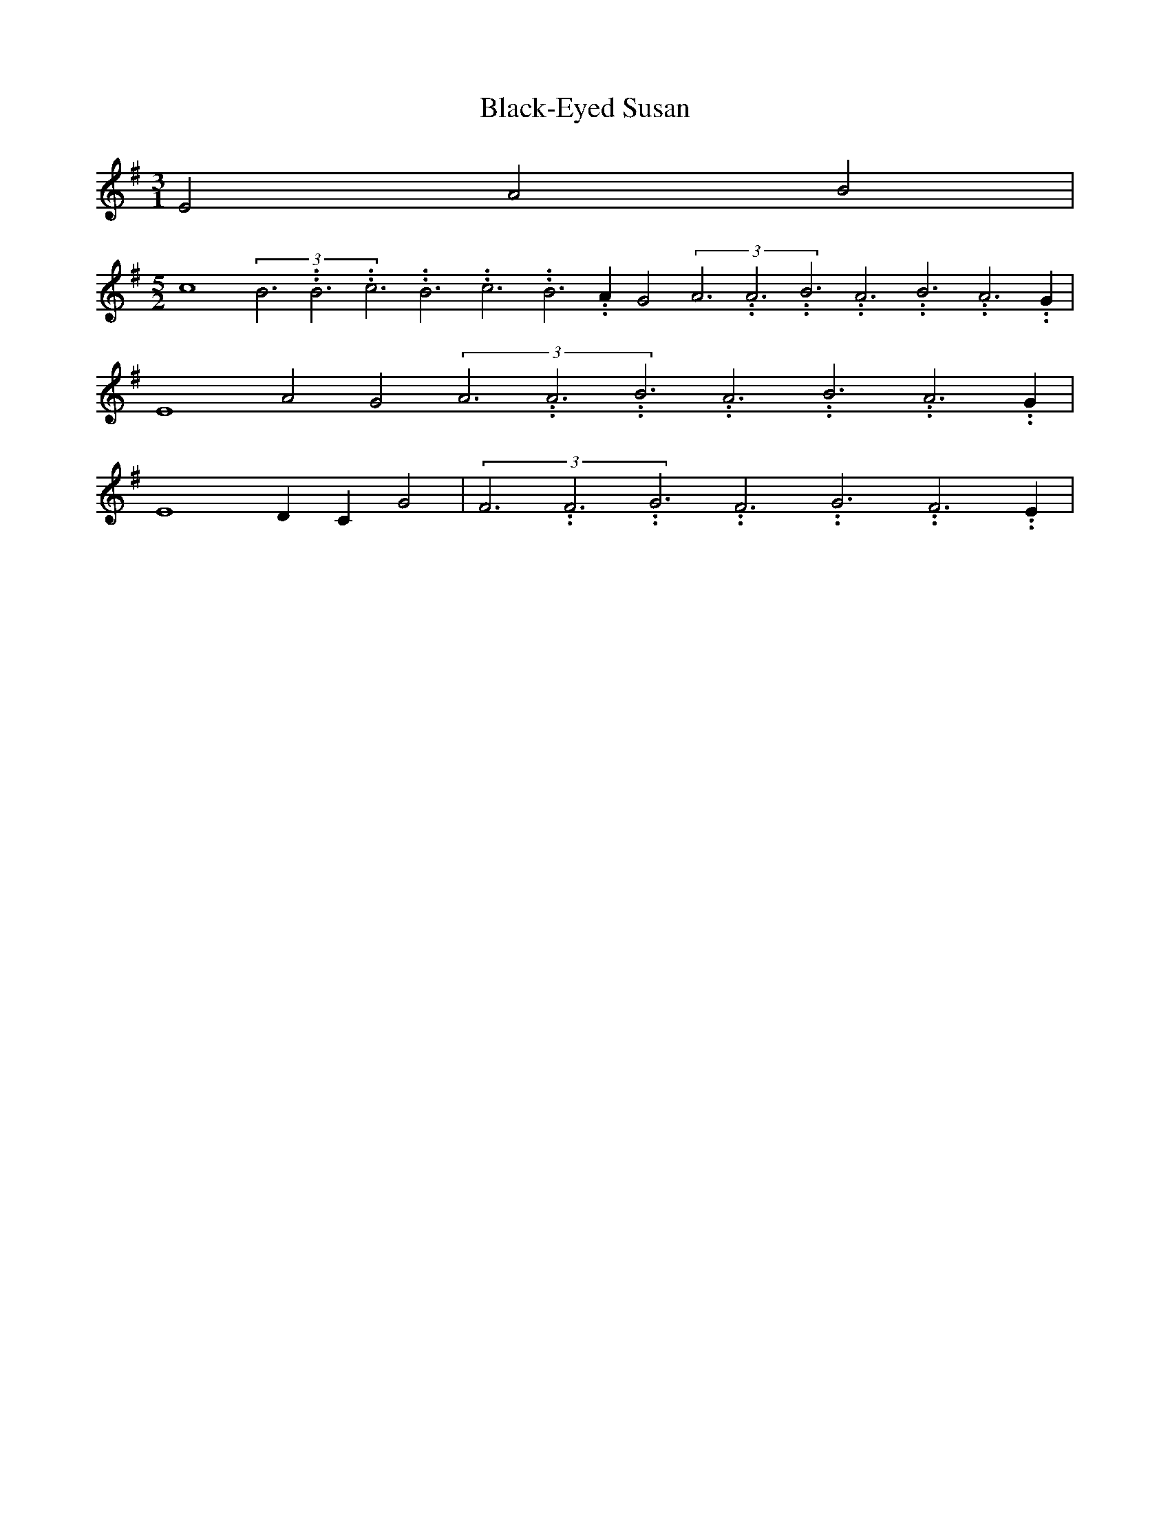 % Generated more or less automatically by swtoabc by Erich Rickheit KSC
X:1
T:Black-Eyed Susan
M:3/1
L:1/4
K:G
 E2 A2 B2|
M:5/2
 c4(3B3.99999962500005/11.9999985000002B3.99999962500005/11.9999985000002c3.99999962500005/11.9999985000002B3.99999962500005/11.9999985000002c3.99999962500005/11.9999985000002B3.99999962500005/11.9999985000002 A G2(3A3.99999962500005/11.9999985000002A3.99999962500005/11.9999985000002B3.99999962500005/11.9999985000002A3.99999962500005/11.9999985000002B3.99999962500005/11.9999985000002A3.99999962500005/11.9999985000002 G|\
 E4 A2 G2(3A3.99999962500005/11.9999985000002A3.99999962500005/11.9999985000002B3.99999962500005/11.9999985000002A3.99999962500005/11.9999985000002B3.99999962500005/11.9999985000002A3.99999962500005/11.9999985000002 G|\
 E4 D- C G2|(3F3.99999962500005/11.9999985000002F3.99999962500005/11.9999985000002G3.99999962500005/11.9999985000002F3.99999962500005/11.9999985000002G3.99999962500005/11.9999985000002F3.99999962500005/11.9999985000002 E|\

M:3/1
 E4- E2 E- A A2 B2|
M:5/2
 c2-(3c3.99999962500005/11.9999985000002c3.99999962500005/11.9999985000002d3.99999962500005/11.9999985000002c3.99999962500005/11.9999985000002d3.99999962500005/11.9999985000002c3.99999962500005/11.9999985000002 B A2 c2 d- e|\
 e4(3e3.99999962500005/11.9999985000002e3.99999962500005/11.9999985000002f3.99999962500005/11.9999985000002e3.99999962500005/11.9999985000002f3.99999962500005/11.9999985000002e3.99999962500005/11.9999985000002 d|\
 d2(3B3.99999962500005/11.9999985000002B3.99999962500005/11.9999985000002c3.99999962500005/11.9999985000002B3.99999962500005/11.9999985000002c3.99999962500005/11.9999985000002B3.99999962500005/11.9999985000002 A|\
 G3- B d2(3d3.99999962500005/11.9999985000002d3.99999962500005/11.9999985000002e3.99999962500005/11.9999985000002d3.99999962500005/11.9999985000002e3.99999962500005/11.9999985000002d3.99999962500005/11.9999985000002 c B2|\

M:3/1
 c4- c2 c- d(3e3.99999962500005/11.9999985000002e3.99999962500005/11.9999985000002f3.99999962500005/11.9999985000002e3.99999962500005/11.9999985000002f3.99999962500005/11.9999985000002e3.99999962500005/11.9999985000002 d c- d|\
 e2(3e3.99999962500005/11.9999985000002e3.99999962500005/11.9999985000002f3.99999962500005/11.9999985000002e3.99999962500005/11.9999985000002f3.99999962500005/11.9999985000002e3.99999962500005/11.9999985000002 d|\
(3c3.99999962500005/11.9999985000002c3.99999962500005/11.9999985000002d3.99999962500005/11.9999985000002c3.99999962500005/11.9999985000002d3.99999962500005/11.9999985000002c3.99999962500005/11.9999985000002 B A2 A2(3A3.99999962500005/11.9999985000002A3.99999962500005/11.9999985000002B3.99999962500005/11.9999985000002A3.99999962500005/11.9999985000002B3.99999962500005/11.9999985000002A3.99999962500005/11.9999985000002 G|\

M:5/2
 E4(3E3.99999962500005/11.9999985000002E3.99999962500005/11.9999985000002F3.99999962500005/11.9999985000002E3.99999962500005/11.9999985000002F3.99999962500005/11.9999985000002E3.99999962500005/11.9999985000002 D C2 E- G|\
 G E3 E- A A2 B- e| e2-(3e3.99999962500005/11.9999985000002e3.99999962500005/11.9999985000002f3.99999962500005/11.9999985000002e3.99999962500005/11.9999985000002f3.99999962500005/11.9999985000002e3.99999962500005/11.9999985000002 d e2(3c3.99999962500005/11.9999985000002c3.99999962500005/11.9999985000002d3.99999962500005/11.9999985000002c3.99999962500005/11.9999985000002d3.99999962500005/11.9999985000002c3.99999962500005/11.9999985000002 B A2|\
 E- G G- A
M:3/1
| A4- A2||

